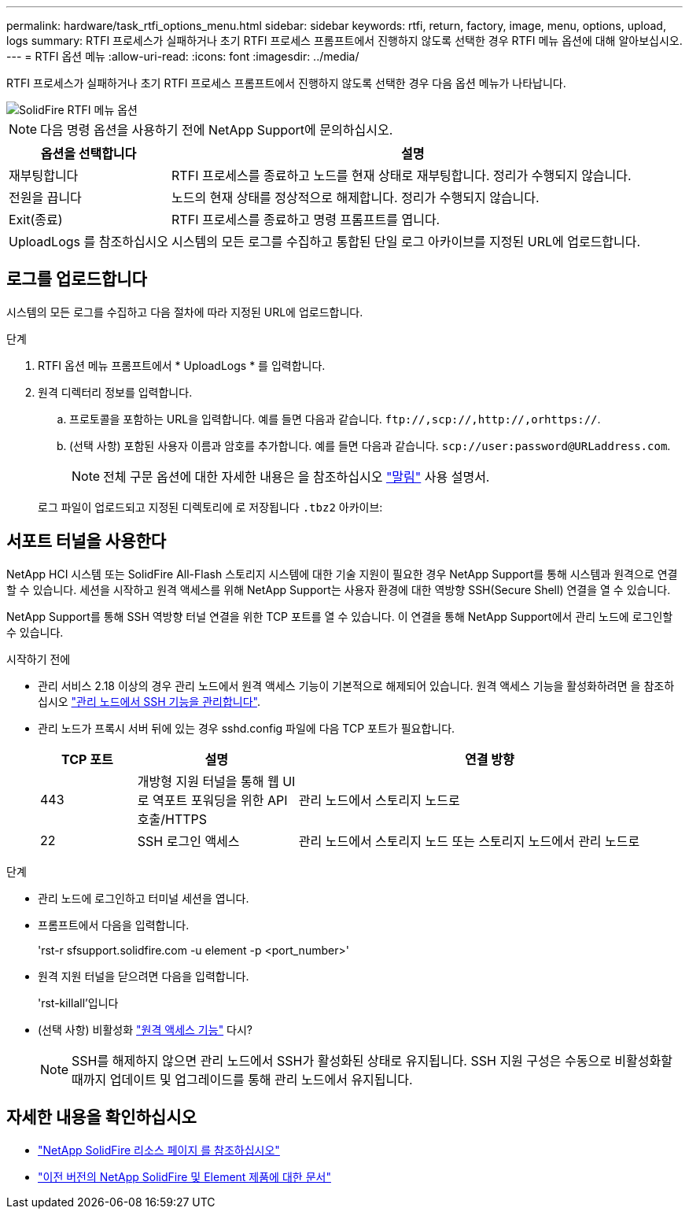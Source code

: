 ---
permalink: hardware/task_rtfi_options_menu.html 
sidebar: sidebar 
keywords: rtfi, return, factory, image, menu, options, upload, logs 
summary: RTFI 프로세스가 실패하거나 초기 RTFI 프로세스 프롬프트에서 진행하지 않도록 선택한 경우 RTFI 메뉴 옵션에 대해 알아보십시오. 
---
= RTFI 옵션 메뉴
:allow-uri-read: 
:icons: font
:imagesdir: ../media/


[role="lead"]
RTFI 프로세스가 실패하거나 초기 RTFI 프로세스 프롬프트에서 진행하지 않도록 선택한 경우 다음 옵션 메뉴가 나타납니다.

image::../media/rtfi_menu_options.PNG[SolidFire RTFI 메뉴 옵션]


NOTE: 다음 명령 옵션을 사용하기 전에 NetApp Support에 문의하십시오.

[cols="25,75"]
|===
| 옵션을 선택합니다 | 설명 


| 재부팅합니다 | RTFI 프로세스를 종료하고 노드를 현재 상태로 재부팅합니다. 정리가 수행되지 않습니다. 


| 전원을 끕니다 | 노드의 현재 상태를 정상적으로 해제합니다. 정리가 수행되지 않습니다. 


| Exit(종료) | RTFI 프로세스를 종료하고 명령 프롬프트를 엽니다. 


| UploadLogs 를 참조하십시오 | 시스템의 모든 로그를 수집하고 통합된 단일 로그 아카이브를 지정된 URL에 업로드합니다. 
|===


== 로그를 업로드합니다

시스템의 모든 로그를 수집하고 다음 절차에 따라 지정된 URL에 업로드합니다.

.단계
. RTFI 옵션 메뉴 프롬프트에서 * UploadLogs * 를 입력합니다.
. 원격 디렉터리 정보를 입력합니다.
+
.. 프로토콜을 포함하는 URL을 입력합니다. 예를 들면 다음과 같습니다. `\ftp://,scp://,http://,orhttps://`.
.. (선택 사항) 포함된 사용자 이름과 암호를 추가합니다. 예를 들면 다음과 같습니다. `scp://user:password@URLaddress.com`.
+

NOTE: 전체 구문 옵션에 대한 자세한 내용은 을 참조하십시오 https://curl.se/docs/manpage.html["말림"^] 사용 설명서.

+
로그 파일이 업로드되고 지정된 디렉토리에 로 저장됩니다 `.tbz2` 아카이브:







== 서포트 터널을 사용한다

NetApp HCI 시스템 또는 SolidFire All-Flash 스토리지 시스템에 대한 기술 지원이 필요한 경우 NetApp Support를 통해 시스템과 원격으로 연결할 수 있습니다. 세션을 시작하고 원격 액세스를 위해 NetApp Support는 사용자 환경에 대한 역방향 SSH(Secure Shell) 연결을 열 수 있습니다.

NetApp Support를 통해 SSH 역방향 터널 연결을 위한 TCP 포트를 열 수 있습니다. 이 연결을 통해 NetApp Support에서 관리 노드에 로그인할 수 있습니다.

.시작하기 전에
* 관리 서비스 2.18 이상의 경우 관리 노드에서 원격 액세스 기능이 기본적으로 해제되어 있습니다. 원격 액세스 기능을 활성화하려면 을 참조하십시오 https://docs.netapp.com/us-en/element-software/mnode/task_mnode_ssh_management.html["관리 노드에서 SSH 기능을 관리합니다"].
* 관리 노드가 프록시 서버 뒤에 있는 경우 sshd.config 파일에 다음 TCP 포트가 필요합니다.
+
[cols="15,25,60"]
|===
| TCP 포트 | 설명 | 연결 방향 


| 443 | 개방형 지원 터널을 통해 웹 UI로 역포트 포워딩을 위한 API 호출/HTTPS | 관리 노드에서 스토리지 노드로 


| 22 | SSH 로그인 액세스 | 관리 노드에서 스토리지 노드 또는 스토리지 노드에서 관리 노드로 
|===


.단계
* 관리 노드에 로그인하고 터미널 세션을 엽니다.
* 프롬프트에서 다음을 입력합니다.
+
'rst-r sfsupport.solidfire.com -u element -p <port_number>'

* 원격 지원 터널을 닫으려면 다음을 입력합니다.
+
'rst-killall'입니다

* (선택 사항) 비활성화 https://docs.netapp.com/us-en/element-software/mnode/task_mnode_ssh_management.html["원격 액세스 기능"] 다시?
+

NOTE: SSH를 해제하지 않으면 관리 노드에서 SSH가 활성화된 상태로 유지됩니다. SSH 지원 구성은 수동으로 비활성화할 때까지 업데이트 및 업그레이드를 통해 관리 노드에서 유지됩니다.





== 자세한 내용을 확인하십시오

* https://www.netapp.com/data-storage/solidfire/documentation/["NetApp SolidFire 리소스 페이지 를 참조하십시오"^]
* https://docs.netapp.com/sfe-122/topic/com.netapp.ndc.sfe-vers/GUID-B1944B0E-B335-4E0B-B9F1-E960BF32AE56.html["이전 버전의 NetApp SolidFire 및 Element 제품에 대한 문서"^]

